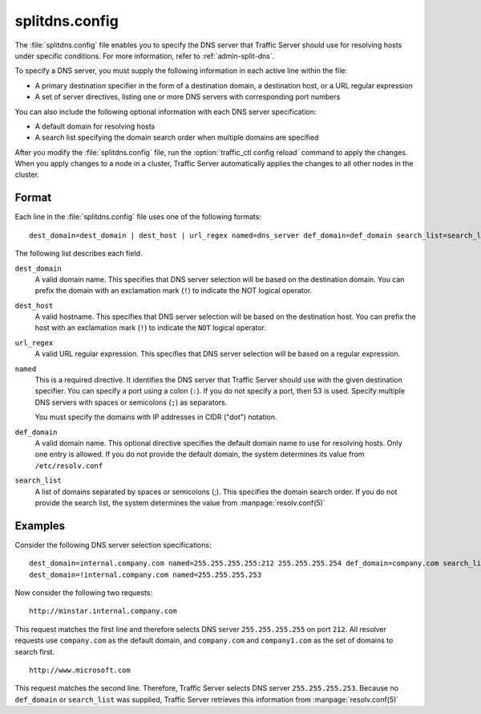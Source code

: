 .. Licensed to the Apache Software Foundation (ASF) under one
   or more contributor license agreements.  See the NOTICE file
  distributed with this work for additional information
  regarding copyright ownership.  The ASF licenses this file
  to you under the Apache License, Version 2.0 (the
  "License"); you may not use this file except in compliance
  with the License.  You may obtain a copy of the License at

   http://www.apache.org/licenses/LICENSE-2.0

  Unless required by applicable law or agreed to in writing,
  software distributed under the License is distributed on an
  "AS IS" BASIS, WITHOUT WARRANTIES OR CONDITIONS OF ANY
  KIND, either express or implied.  See the License for the
  specific language governing permissions and limitations
  under the License.

===============
splitdns.config
===============

.. configfile:: splitdns.config

The :file:`splitdns.config` file enables you to specify the DNS server that
Traffic Server should use for resolving hosts under specific conditions.
For more information, refer to :ref:`admin-split-dns`.

To specify a DNS server, you must supply the following information in
each active line within the file:

-  A primary destination specifier in the form of a destination domain,
   a destination host, or a URL regular expression
-  A set of server directives, listing one or more DNS servers with
   corresponding port numbers

You can also include the following optional information with each DNS
server specification:

-  A default domain for resolving hosts
-  A search list specifying the domain search order when multiple
   domains are specified

After you modify the :file:`splitdns.config` file,
run the :option:`traffic_ctl config reload`
command to apply the changes. When you apply changes to a node in a
cluster, Traffic Server automatically applies the changes to all other
nodes in the cluster.

Format
======

Each line in the :file:`splitdns.config` file uses one of the following
formats: ::

    dest_domain=dest_domain | dest_host | url_regex named=dns_server def_domain=def_domain search_list=search_list

The following list describes each field.

.. _splitdns-config-format-dest-domain:

``dest_domain``
    A valid domain name. This specifies that DNS server selection will
    be based on the destination domain. You can prefix the domain with
    an exclamation mark (``!``) to indicate the NOT logical operator.

.. _splitdns-config-format-dest-host:

``dest_host``
    A valid hostname. This specifies that DNS server selection will be
    based on the destination host. You can prefix the host with an
    exclamation mark (``!``) to indicate the ``NOT`` logical operator.

.. _splitdns-config-format-url-regex:

``url_regex``
    A valid URL regular expression. This specifies that DNS server
    selection will be based on a regular expression.

.. _splitdns-config-format-named:

``named``
    This is a required directive. It identifies the DNS server that
    Traffic Server should use with the given destination specifier. You
    can specify a port using a colon (``:``). If you do not specify a
    port, then 53 is used. Specify multiple DNS servers with spaces or
    semicolons (``;``) as separators.

    You must specify the domains with IP addresses in CIDR ("dot")
    notation.

.. _splitdns-config-format-def-domain:

``def_domain``
    A valid domain name. This optional directive specifies the default
    domain name to use for resolving hosts. Only one entry is allowed.
    If you do not provide the default domain, the system determines its
    value from ``/etc/resolv.conf``

.. _splitdns-config-format-search-list:

``search_list``
    A list of domains separated by spaces or semicolons (;). This
    specifies the domain search order. If you do not provide the search
    list, the system determines the value from :manpage:`resolv.conf(5)`

Examples
========

Consider the following DNS server selection specifications: ::

      dest_domain=internal.company.com named=255.255.255.255:212 255.255.255.254 def_domain=company.com search_list=company.com company1.com
      dest_domain=!internal.company.com named=255.255.255.253

Now consider the following two requests: ::

     http://minstar.internal.company.com

This request matches the first line and therefore selects DNS server
``255.255.255.255`` on port ``212``. All resolver requests use
``company.com`` as the default domain, and ``company.com`` and
``company1.com`` as the set of domains to search first. ::

     http://www.microsoft.com

This request matches the second line. Therefore, Traffic Server selects
DNS server ``255.255.255.253``. Because no ``def_domain`` or
``search_list`` was supplied, Traffic Server retrieves this information
from :manpage:`resolv.conf(5)`


